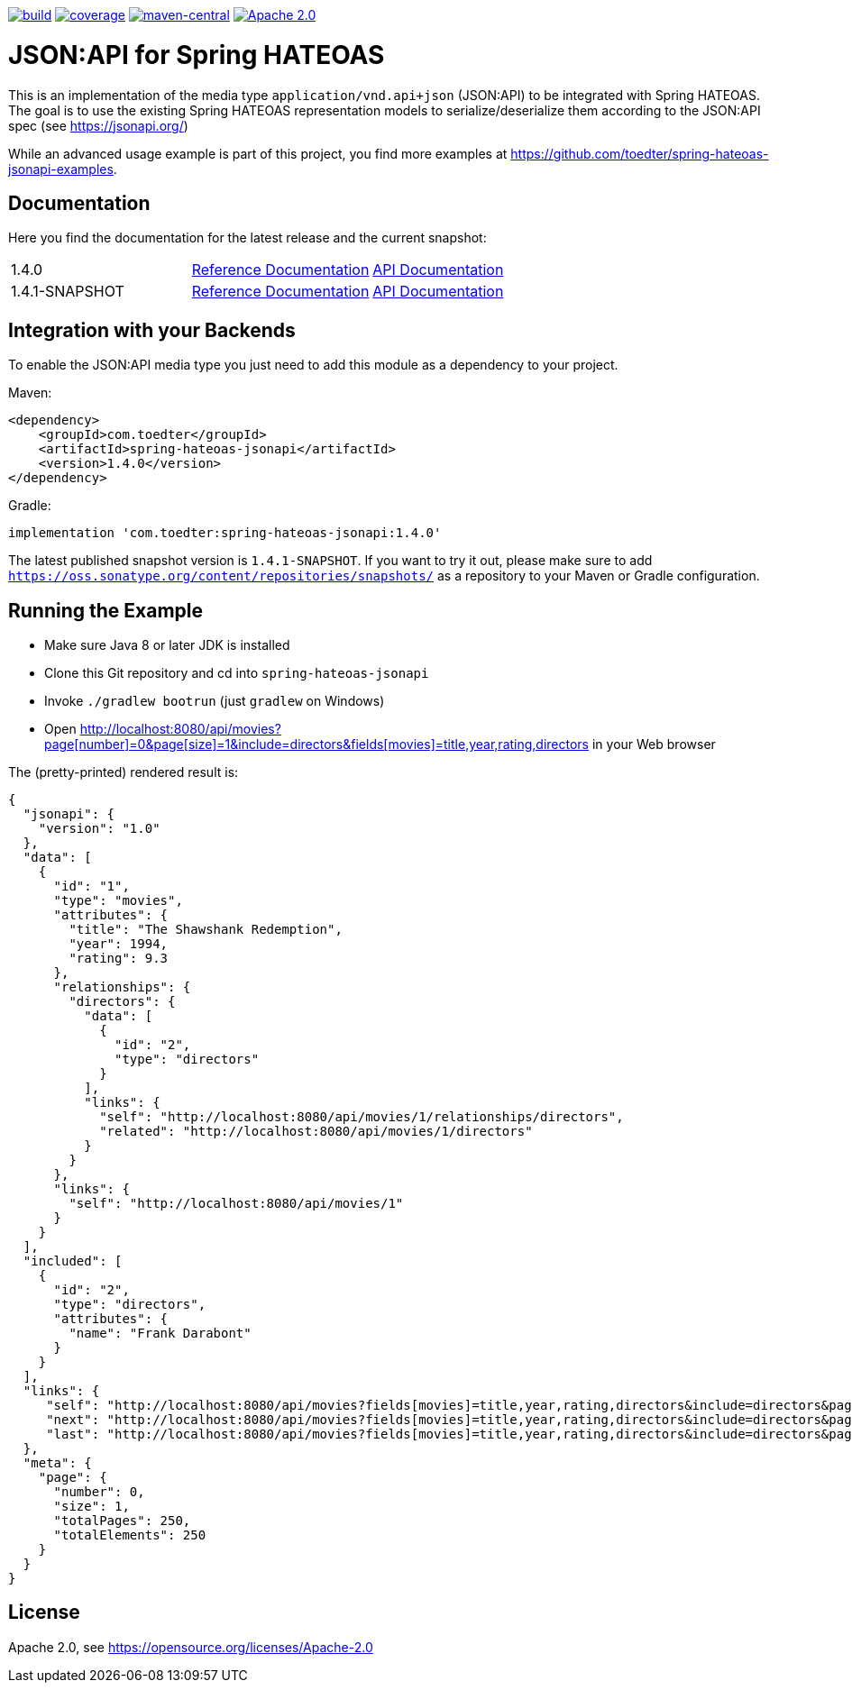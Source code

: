 :doctype: book
image:https://github.com/toedter/spring-hateoas-jsonapi/workflows/Build/badge.svg["build", link="https://github.com/toedter/spring-hateoas-jsonapi/actions"]
image:https://codecov.io/gh/toedter/spring-hateoas-jsonapi/branch/master/graph/badge.svg["coverage", link="https://codecov.io/gh/toedter/spring-hateoas-jsonapi"]
image:https://img.shields.io/maven-central/v/com.toedter/spring-hateoas-jsonapi?color=green["maven-central", link="https://search.maven.org/artifact/com.toedter/spring-hateoas-jsonapi"]
image:https://img.shields.io/badge/License-Apache%202.0-blue.svg["Apache 2.0", link="https://opensource.org/licenses/Apache-2.0"]

= JSON:API for Spring HATEOAS

This is an implementation of the media type `application/vnd.api+json` (JSON:API)
to be integrated with Spring HATEOAS. The goal is to use the existing Spring HATEOAS
representation models to serialize/deserialize them according to the JSON:API spec (see https://jsonapi.org/)

While an advanced usage example is part of this project,
you find more examples at https://github.com/toedter/spring-hateoas-jsonapi-examples.

== Documentation

Here you find the documentation for the latest release and the current snapshot:
|===
| 1.4.0 | https://toedter.github.io/spring-hateoas-jsonapi/1.4.0/reference/[Reference Documentation] | https://toedter.github.io/spring-hateoas-jsonapi/1.4.0/api/[API Documentation]
| 1.4.1-SNAPSHOT | https://toedter.github.io/spring-hateoas-jsonapi/snapshot/reference/[Reference Documentation] | https://toedter.github.io/spring-hateoas-jsonapi/snapshot/api/[API Documentation]
|===

== Integration with your Backends

To enable the JSON:API media type you just need to add this module as a dependency to your project.

Maven:
[source,xml]
<dependency>
    <groupId>com.toedter</groupId>
    <artifactId>spring-hateoas-jsonapi</artifactId>
    <version>1.4.0</version>
</dependency>

Gradle:
[source]
implementation 'com.toedter:spring-hateoas-jsonapi:1.4.0'

The latest published snapshot version is `1.4.1-SNAPSHOT`.
If you want to try it out,
please make sure to add `https://oss.sonatype.org/content/repositories/snapshots/`
as a repository to your Maven or Gradle configuration.

== Running the Example

* Make sure Java 8 or later JDK is installed
* Clone this Git repository and cd into `spring-hateoas-jsonapi`
* Invoke `./gradlew bootrun` (just `gradlew` on Windows)
* Open link:++http://localhost:8080/api/movies?page[number]=0&page[size]=1&include=directors&fields[movies]=title,year,rating,directors++[++http://localhost:8080/api/movies?page[number]=0&page[size]=1&include=directors&fields[movies]=title,year,rating,directors++]
 in your Web browser

The (pretty-printed) rendered result is:

[source,json]
{
  "jsonapi": {
    "version": "1.0"
  },
  "data": [
    {
      "id": "1",
      "type": "movies",
      "attributes": {
        "title": "The Shawshank Redemption",
        "year": 1994,
        "rating": 9.3
      },
      "relationships": {
        "directors": {
          "data": [
            {
              "id": "2",
              "type": "directors"
            }
          ],
          "links": {
            "self": "http://localhost:8080/api/movies/1/relationships/directors",
            "related": "http://localhost:8080/api/movies/1/directors"
          }
        }
      },
      "links": {
        "self": "http://localhost:8080/api/movies/1"
      }
    }
  ],
  "included": [
    {
      "id": "2",
      "type": "directors",
      "attributes": {
        "name": "Frank Darabont"
      }
    }
  ],
  "links": {
     "self": "http://localhost:8080/api/movies?fields[movies]=title,year,rating,directors&include=directors&page[number]=0&page[size]=1",
     "next": "http://localhost:8080/api/movies?fields[movies]=title,year,rating,directors&include=directors&page[number]=1&page[size]=1",
     "last": "http://localhost:8080/api/movies?fields[movies]=title,year,rating,directors&include=directors&page[number]=249&page[size]=1"
  },
  "meta": {
    "page": {
      "number": 0,
      "size": 1,
      "totalPages": 250,
      "totalElements": 250
    }
  }
}

== License

Apache 2.0, see https://opensource.org/licenses/Apache-2.0
